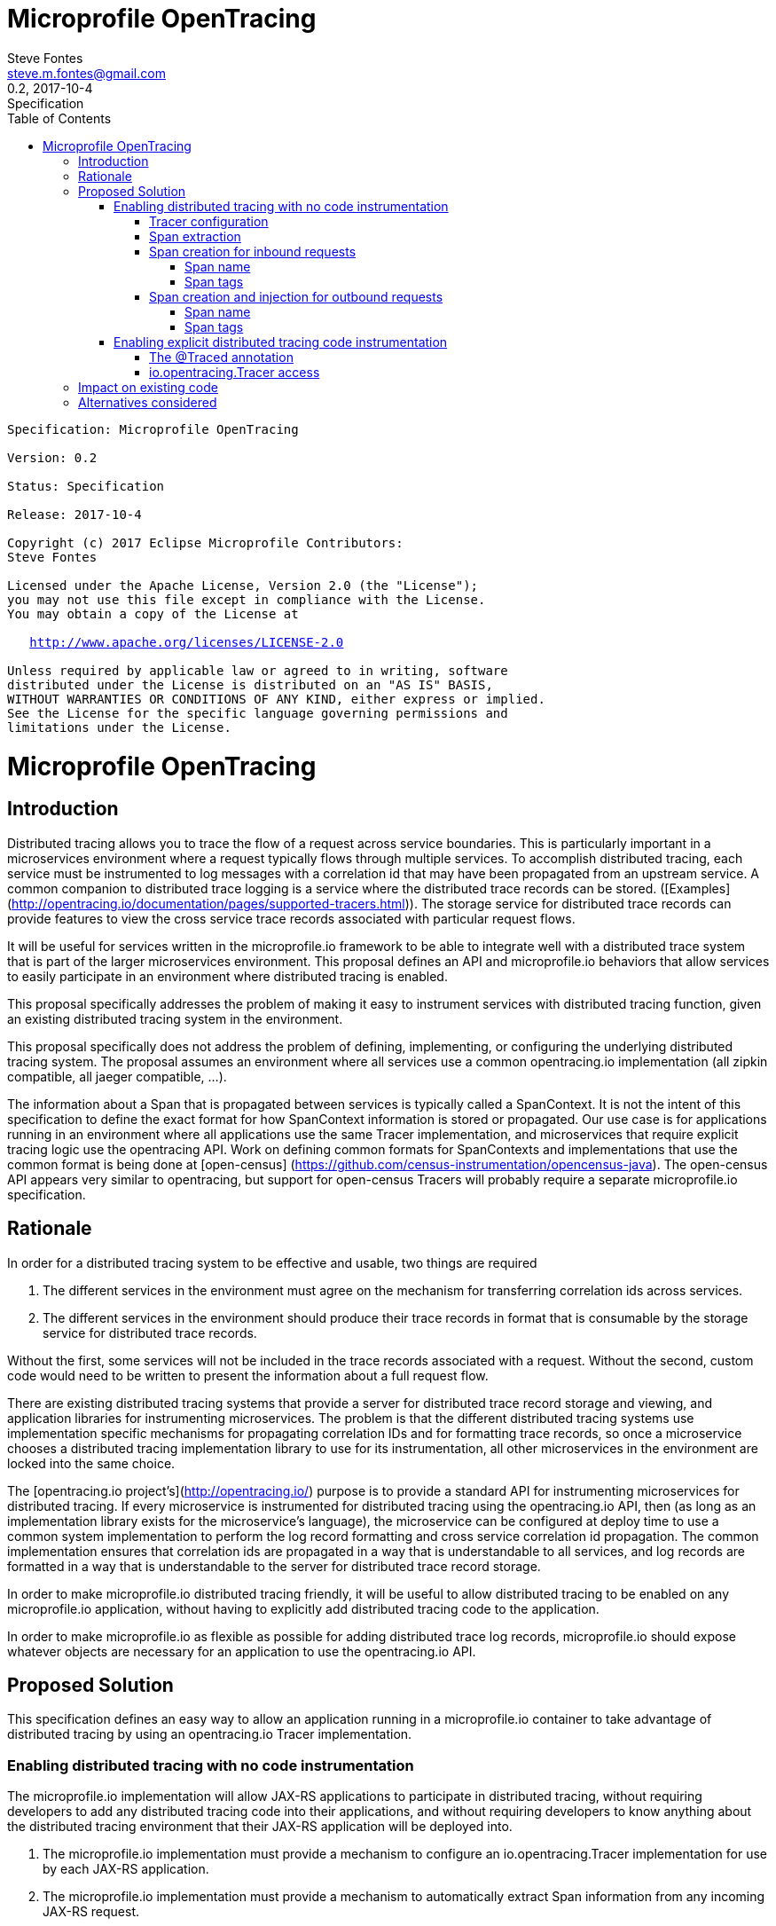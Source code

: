 //
// Copyright (c) 2017 Contributors to the Eclipse Foundation
//
// See the NOTICE file(s) distributed with this work for additional
// information regarding copyright ownership.
//
// Licensed under the Apache License, Version 2.0 (the "License");
// You may not use this file except in compliance with the License.
// You may obtain a copy of the License at
//
//    http://www.apache.org/licenses/LICENSE-2.0
//
// Unless required by applicable law or agreed to in writing, software
// distributed under the License is distributed on an "AS IS" BASIS,
// WITHOUT WARRANTIES OR CONDITIONS OF ANY KIND, either express or implied.
// See the License for the specific language governing permissions and
// limitations under the License.
// Contributors:
// Steve Fontes

= Microprofile OpenTracing
:author: Steve Fontes
:email: steve.m.fontes@gmail.com
:revnumber: 0.2
:revdate: 2017-10-4
:revremark: Specification
:version-label!:
:sectanchors:
:doctype: book
:license: Apache License v2.0
:source-highlighter: coderay
:toc: left
:toclevels: 4
:sectnumlevels: 4
ifdef::backend-pdf[]
:pagenums:
endif::[]

[subs="normal"]
....

Specification: {doctitle}

Version: {revnumber}

Status: {revremark}

Release: {revdate}

Copyright (c) 2017 Eclipse Microprofile Contributors:
Steve Fontes

Licensed under the Apache License, Version 2.0 (the "License");
you may not use this file except in compliance with the License.
You may obtain a copy of the License at

   http://www.apache.org/licenses/LICENSE-2.0

Unless required by applicable law or agreed to in writing, software
distributed under the License is distributed on an "AS IS" BASIS,
WITHOUT WARRANTIES OR CONDITIONS OF ANY KIND, either express or implied.
See the License for the specific language governing permissions and
limitations under the License.

....

= Microprofile OpenTracing

## Introduction

Distributed tracing allows you to trace the flow of a request across service boundaries. This is particularly important in a microservices environment where a request typically flows through multiple services. To accomplish distributed tracing, each service must be instrumented to log messages with a correlation id that may have been propagated from an upstream service. A common companion to distributed trace logging is a service where the distributed trace records can be stored. ([Examples](http://opentracing.io/documentation/pages/supported-tracers.html)).
The storage service for distributed trace records can provide features to view the cross service trace records associated with particular request flows.

It will be useful for services written in the microprofile.io framework to be able to integrate well with a distributed trace system that is part of the larger microservices environment. This proposal defines an API and microprofile.io behaviors that allow services to easily participate in an environment where distributed tracing is enabled.

This proposal specifically addresses the problem of making it easy to instrument services with distributed tracing function, given an existing distributed tracing system in the environment.

This proposal specifically does not address the problem of defining, implementing, or configuring the underlying distributed tracing system. The proposal assumes an environment where all services use a common opentracing.io implementation (all zipkin compatible, all jaeger compatible, ...).

The information about a Span that is propagated between services is typically called a SpanContext. It is not the intent of this specification to define the exact format for how SpanContext information is stored or propagated. Our use case is for applications running in an environment where all applications use the same Tracer implementation, and microservices that require explicit tracing logic use the opentracing API. Work on defining common formats for SpanContexts and implementations that use the common format is being done at [open-census] (https://github.com/census-instrumentation/opencensus-java). The open-census API appears very similar to opentracing, but support for open-census Tracers will probably require a separate microprofile.io specification.

## Rationale

In order for a distributed tracing system to be effective and usable, two things are required

1. The different services in the environment must agree on the mechanism for transferring correlation ids across services.

2. The different services in the environment should produce their trace records in format that is consumable by the storage service for distributed trace records.

Without the first, some services will not be included in the trace records associated with a request. Without the second, custom code would need to be written to present the information about a full request flow.

There are existing distributed tracing systems that provide a server for distributed trace record storage and viewing, and application libraries for instrumenting microservices. The problem is that the different distributed tracing systems use implementation specific mechanisms for propagating correlation IDs and for formatting trace records, so once a microservice chooses a distributed tracing implementation library to use for its instrumentation, all other microservices in the environment are locked into the same choice.

The [opentracing.io project's](http://opentracing.io/) purpose is to provide a standard API for instrumenting microservices for distributed tracing. If every microservice is instrumented for distributed tracing using the opentracing.io API, then (as long as an implementation library exists for the microservice's language), the microservice can be configured at deploy time to use a common system implementation to perform the log record formatting and cross service correlation id propagation. The common implementation ensures that correlation ids are propagated in a way that is understandable to all services, and log records are formatted in a way that is understandable to the server for distributed trace record storage.

In order to make microprofile.io distributed tracing friendly, it will be useful to allow distributed tracing to be enabled on any microprofile.io application, without having to explicitly add distributed tracing code to the application.

In order to make microprofile.io as flexible as possible for adding distributed trace log records, microprofile.io should expose whatever objects are necessary for an application to use the opentracing.io API.

//
// Copyright (c) 2017 Contributors to the Eclipse Foundation
//
// See the NOTICE file(s) distributed with this work for additional
// information regarding copyright ownership.
//
// Licensed under the Apache License, Version 2.0 (the "License");
// You may not use this file except in compliance with the License.
// You may obtain a copy of the License at
//
//    http://www.apache.org/licenses/LICENSE-2.0
//
// Unless required by applicable law or agreed to in writing, software
// distributed under the License is distributed on an "AS IS" BASIS,
// WITHOUT WARRANTIES OR CONDITIONS OF ANY KIND, either express or implied.
// See the License for the specific language governing permissions and
// limitations under the License.
// Contributors:
// Steve Fontes

== Proposed Solution

This specification defines an easy way to allow an application running in a
microprofile.io container to take advantage of distributed tracing by using an
opentracing.io Tracer implementation.

=== Enabling distributed tracing with no code instrumentation

The microprofile.io implementation will allow JAX-RS applications to participate in distributed tracing, without requiring developers to add any distributed tracing code into their applications, and without requiring developers to know anything about the distributed tracing environment that their JAX-RS application will be deployed into.

1. The microprofile.io implementation must provide a mechanism to configure an io.opentracing.Tracer implementation for use by each JAX-RS application.
2. The microprofile.io implementation must provide a mechanism to automatically extract Span information from any incoming JAX-RS request.
3. The microprofile.io implementation must provide a mechanism to automatically start a Span for any incoming JAX-RS request.
4. The microprofile.io implementation must provide a mechanism to automatically inject Span information into any outgoing JAX-RS request.
5. The microprofile.io implementation must provide a mechanism to automatically start a Span for any outgoing JAX-RS request.

All automatically created Spans must have the correct parent/child relationships when creating either synchronous or asynchronous JAX-RS incoming and outgoing requests.

==== Tracer configuration
An implementation of an io.opentracing.Tracer must be made available to each application. Each application will have its own Tracer instance.
The Tracer must be configurable outside of the application to match the distributed tracing environment where the application is deployed. For example, it should be possible to take the exact same application and deploy it to an environment where Zipkin is in use, and to deploy the application without modification to a different environment where Jaeger is in use, and the application should report Spans correctly in either environment.

==== Span extraction
When a request arrives at a JAX-RS endpoint, an attempt is made to use the configured Tracer to extract a Span from the arriving request. If a Span is extracted, it is used as the parent Span for the new Span that is created for the endpoint.

==== Span creation for inbound requests
When a request arrives at a JAX-RS endpoint, a new Span is created. The new Span will be a child of the Span extracted from the incoming request, if the extracted Span exists.

===== Span name
The default operation name of the new Span for the incoming request is
```
<HTTP method>:<package name>.<Class name>.<method name>
```

===== Span tags
Spans created for incoming requests will have the following tags added by default:

* Tags.SPAN_KIND = Server
* Tags.HTTP_METHOD
* Tags.HTTP_URL
* Tags.HTTP_STATUS
* Tags.ERROR (if true)

==== Span creation and injection for outbound requests
When a request is sent from a JAX-RS  javax.ws.rs.client.Client, a new Span will be created that is injected in the outbound request for propagation downstream. The new Span will be a child of the current Span if a current Span exists. The new Span will be finished when the outbound request is completed.

===== Span name
The default operation name of the new Span for the outgoing request is
```
<HTTP method>
```

===== Span tags
Spans created for outgoing requests will have the following tags added by default:

* Tags.SPAN_KIND = Client
* Tags.HTTP_METHOD
* Tags.HTTP_URL
* Tags.HTTP_STATUS
* Tags.ERROR (if true)

=== Enabling explicit distributed tracing code instrumentation

An annotation is provided to define explicit Span creation.

* @Traced: Specify a class or method to be traced.

==== The @Traced annotation

The @Traced annotation, applies to a Class or a method. When applied to a Class, the @Traced annotation is applied to all methods of the Class.
The annotation starts a Span at the beginning of the method, and finishes the Span at the end of the method.

The @Traced annotation has two optional arguments.

* value=[true|false]. Defaults to true. If @Traced is specified at the Class level, then @Traced(false) is used to annotate specific methods to disable creation of a Span for those methods. By default all JAX-RS endpoint methods are traced. To disable Span creation of a specific JAX-RS endpoint, the @Traced(false) annotation can be used.
+
Even when the @Traced(false) annotation is used for a JAX-RS endpoint method, the upstream Spancontext will still be extracted if it exists. The extracted Spancontext will be used to define a current Span.

* operationName=&lt;Name for the Span&gt;. Default is "". If the @Traced annotation finds the operationName as "", the operationName is assigned as <package name>.<Class name>.<method name>

Example:
[source,java]
----
@InterceptorBinding
@Target({ TYPE, METHOD })
@Retention(RUNTIME)
public @interface Traced {
    @Nonbinding
    boolean value() default true;
    @Nonbinding
    String operationName() default "";
}
----

==== io.opentracing.Tracer access
This proposal also specifies that the underlying opentracing.io Tracer object
configured instance is available for developer use. The microprofile.io
implementation will make the configured Tracer available with CDI injection.

The configured Tracer object is accessed by injecting the Tracer class that has been configured for the particular application for this environment. Each application gets a different Tracer instance.

Example:

[source,java]
----
@Inject
io.opentracing.Tracer configuredTracer;
----

Access to the configured Tracer gives full access to opentracing.io functions.

The Tracer object enables support for the more complex tracing requirements, such as when a Span is started in one method, and finished in another.

Access to the Tracer also allows tags, logs and baggage to be added to Spans with, for example:
[source,java]
----
configuredTracer.activeSpan().setTag(...);
configuredTracer.activeSpan().log(...);
configuredTracer.activeSpan().setBaggage(...);
----

## Impact on existing code
@Trace annotations can be added to existing code. A configured Tracer object can be accessed with CDI injection.

## Alternatives considered
Current mechanisms require a decision at development time about the distributed trace system that will be used.
This feature allows the decision to be made at the operational environment level.
